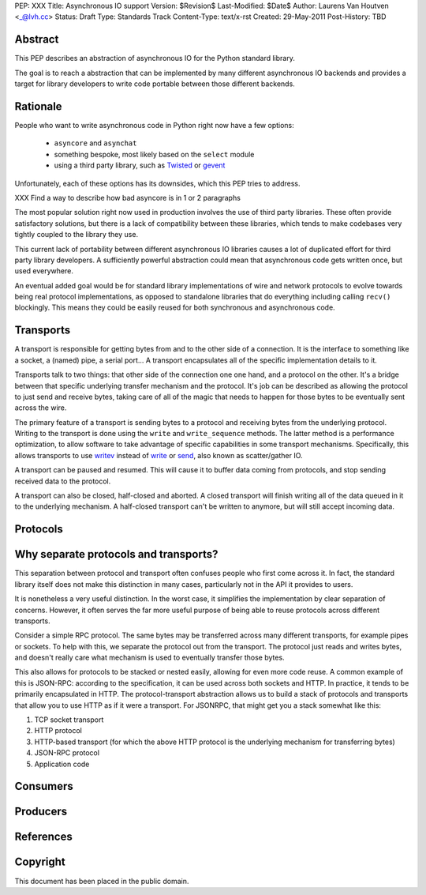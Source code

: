 PEP: XXX
Title: Asynchronous IO support
Version: $Revision$
Last-Modified: $Date$
Author: Laurens Van Houtven <_@lvh.cc>
Status: Draft
Type: Standards Track
Content-Type: text/x-rst
Created: 29-May-2011
Post-History: TBD

Abstract
========

This PEP describes an abstraction of asynchronous IO for the Python
standard library.

The goal is to reach a abstraction that can be implemented by many
different asynchronous IO backends and provides a target for library
developers to write code portable between those different backends.

Rationale
=========

People who want to write asynchronous code in Python right now have a
few options:

 - ``asyncore`` and ``asynchat``
 - something bespoke, most likely based on the ``select`` module
 - using a third party library, such as Twisted_ or gevent_

Unfortunately, each of these options has its downsides, which this PEP
tries to address.

XXX Find a way to describe how bad asyncore is in 1 or 2 paragraphs

The most popular solution right now used in production involves the
use of third party libraries. These often provide satisfactory
solutions, but there is a lack of compatibility between these
libraries, which tends to make codebases very tightly coupled to the
library they use.

This current lack of portability between different asynchronous IO
libraries causes a lot of duplicated effort for third party library
developers. A sufficiently powerful abstraction could mean that
asynchronous code gets written once, but used everywhere.

An eventual added goal would be for standard library implementations
of wire and network protocols to evolve towards being real protocol
implementations, as opposed to standalone libraries that do everything
including calling ``recv()`` blockingly. This means they could be
easily reused for both synchronous and asynchronous code.

.. _Twisted: http://www.twistedmatrix.com/
.. _gevent: http://www.gevent.org/

Transports
==========

A transport is responsible for getting bytes from and to the other side of a connection. It is the interface to something like a socket, a (named) pipe, a serial port... A transport encapsulates all of the specific implementation details to it.

Transports talk to two things: that other side of the connection one one hand, and a protocol on the other. It's a bridge between that specific underlying transfer mechanism and the protocol. It's job can be described as allowing the protocol to just send and receive bytes, taking care of all of the magic that needs to happen for those bytes to be eventually sent across the wire.

The primary feature of a transport is sending bytes to a protocol and receiving bytes from the underlying protocol. Writing to the transport is done using the ``write`` and ``write_sequence`` methods. The latter method is a performance optimization, to allow software to take advantage of specific capabilities in some transport mechanisms. Specifically, this allows transports to use writev_ instead of write_ or send_, also known as scatter/gather IO.

A transport can be paused and resumed. This will cause it to buffer data coming from protocols, and stop sending received data to the protocol.

A transport can also be closed, half-closed and aborted. A closed transport will finish writing all of the data queued in it to the underlying mechanism. A half-closed transport can't be written to anymore, but will still accept incoming data.

Protocols
=========

Why separate protocols and transports?
======================================

This separation between protocol and transport often confuses people who first come across it. In fact, the standard library itself does not make this distinction in many cases, particularly not in the API it provides to users.

It is nonetheless a very useful distinction. In the worst case, it simplifies the implementation by clear separation of concerns. However, it often serves the far more useful purpose of being able to reuse protocols across different transports.

Consider a simple RPC protocol. The same bytes may be transferred across many different transports, for example pipes or sockets. To help with this, we separate the protocol out from the transport. The protocol just reads and writes bytes, and doesn't really care what mechanism is used to eventually transfer those bytes.

This also allows for protocols to be stacked or nested easily, allowing for even more code reuse. A common example of this is JSON-RPC: according to the specification, it can be used across both sockets and HTTP. In practice, it tends to be primarily encapsulated in HTTP. The protocol-transport abstraction allows us to build a stack of protocols and transports that allow you to use HTTP as if it were a transport. For JSONRPC, that might get you a stack somewhat like this:

1. TCP socket transport
2. HTTP protocol
3. HTTP-based transport (for which the above HTTP protocol is the underlying mechanism for transferring bytes)
4. JSON-RPC protocol
5. Application code

Consumers
=========

Producers
=========

References
==========

.. _writev: http://pubs.opengroup.org/onlinepubs/009695399/functions/writev.html
.. _write: http://pubs.opengroup.org/onlinepubs/009695399/functions/write.html
.. _send: http://pubs.opengroup.org/onlinepubs/009695399/functions/send.html

Copyright
=========

This document has been placed in the public domain.



..
   Local Variables:
   mode: indented-text
   indent-tabs-mode: nil
   sentence-end-double-space: t
   fill-column: 70
   coding: utf-8
   End:
